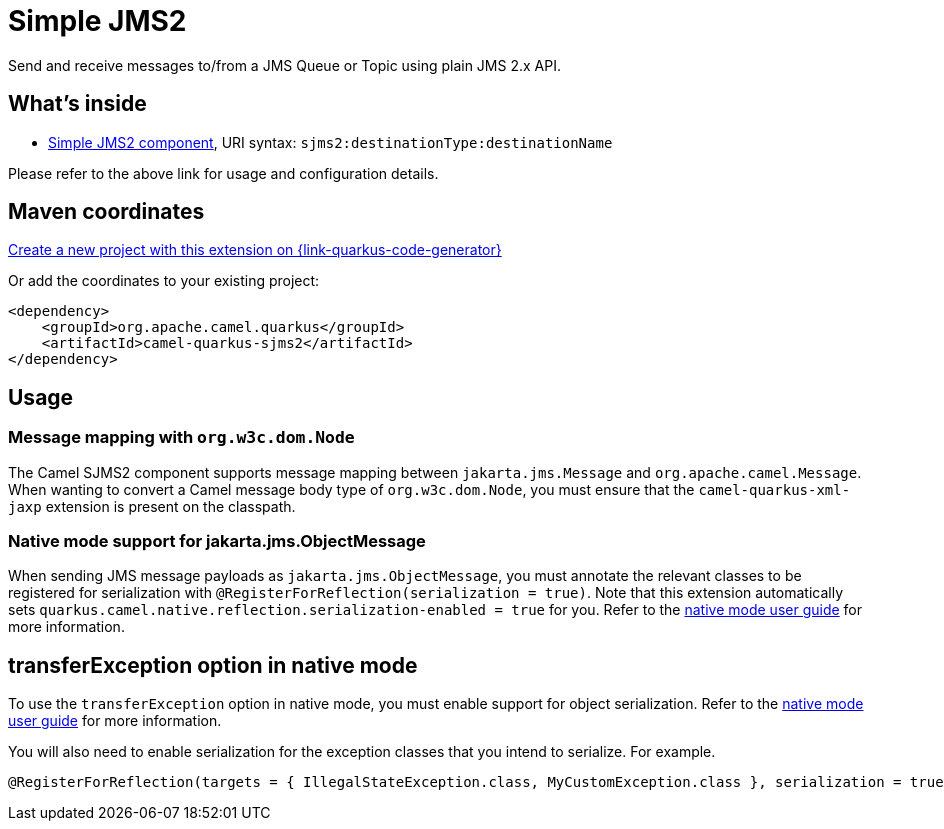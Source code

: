 // Do not edit directly!
// This file was generated by camel-quarkus-maven-plugin:update-extension-doc-page
[id="extensions-sjms2"]
= Simple JMS2
:page-aliases: extensions/sjms2.adoc
:linkattrs:
:cq-artifact-id: camel-quarkus-sjms2
:cq-native-supported: true
:cq-status: Stable
:cq-status-deprecation: Stable
:cq-description: Send and receive messages to/from a JMS Queue or Topic using plain JMS 2.x API.
:cq-deprecated: false
:cq-jvm-since: 1.0.0
:cq-native-since: 1.0.0

ifeval::[{doc-show-badges} == true]
[.badges]
[.badge-key]##JVM since##[.badge-supported]##1.0.0## [.badge-key]##Native since##[.badge-supported]##1.0.0##
endif::[]

Send and receive messages to/from a JMS Queue or Topic using plain JMS 2.x API.

[id="extensions-sjms2-whats-inside"]
== What's inside

* xref:{cq-camel-components}::sjms2-component.adoc[Simple JMS2 component], URI syntax: `sjms2:destinationType:destinationName`

Please refer to the above link for usage and configuration details.

[id="extensions-sjms2-maven-coordinates"]
== Maven coordinates

https://{link-quarkus-code-generator}/?extension-search=camel-quarkus-sjms2[Create a new project with this extension on {link-quarkus-code-generator}, window="_blank"]

Or add the coordinates to your existing project:

[source,xml]
----
<dependency>
    <groupId>org.apache.camel.quarkus</groupId>
    <artifactId>camel-quarkus-sjms2</artifactId>
</dependency>
----
ifeval::[{doc-show-user-guide-link} == true]
Check the xref:user-guide/index.adoc[User guide] for more information about writing Camel Quarkus applications.
endif::[]

[id="extensions-sjms2-usage"]
== Usage
[id="extensions-sjms2-usage-message-mapping-with-org-w3c-dom-node"]
=== Message mapping with `org.w3c.dom.Node`

The Camel SJMS2 component supports message mapping between `jakarta.jms.Message` and `org.apache.camel.Message`. When wanting to convert a Camel message body type of `org.w3c.dom.Node`,
you must ensure that the `camel-quarkus-xml-jaxp` extension is present on the classpath.

[id="extensions-sjms2-usage-native-mode-support-for-jakarta-jms-objectmessage"]
=== Native mode support for jakarta.jms.ObjectMessage

When sending JMS message payloads as `jakarta.jms.ObjectMessage`, you must annotate the relevant classes to be registered for serialization with `@RegisterForReflection(serialization = true)`.
Note that this extension automatically sets `quarkus.camel.native.reflection.serialization-enabled = true` for you. Refer to the xref:user-guide/native-mode.adoc#serialization[native mode user guide] for more information.


[id="extensions-sjms2-transferexception-option-in-native-mode"]
== transferException option in native mode

To use the `transferException` option in native mode, you must enable support for object serialization. Refer to the xref:user-guide/native-mode.adoc#serialization[native mode user guide]
for more information.

You will also need to enable serialization for the exception classes that you intend to serialize. For example.
[source,java]
----
@RegisterForReflection(targets = { IllegalStateException.class, MyCustomException.class }, serialization = true)
----
